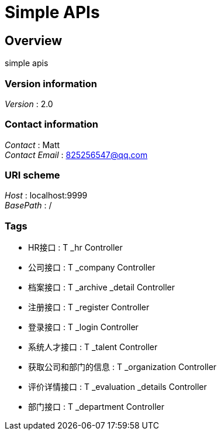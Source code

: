 = Simple APIs


[[_overview]]
== Overview
simple apis


=== Version information
[%hardbreaks]
__Version__ : 2.0


=== Contact information
[%hardbreaks]
__Contact__ : Matt
__Contact Email__ : 825256547@qq.com


=== URI scheme
[%hardbreaks]
__Host__ : localhost:9999
__BasePath__ : /


=== Tags

* HR接口 : T _hr Controller
* 公司接口 : T _company Controller
* 档案接口 : T _archive _detail Controller
* 注册接口 : T _register Controller
* 登录接口 : T _login Controller
* 系统人才接口 : T _talent Controller
* 获取公司和部门的信息 : T _organization Controller
* 评价详情接口 : T _evaluation _details Controller
* 部门接口 : T _department Controller



